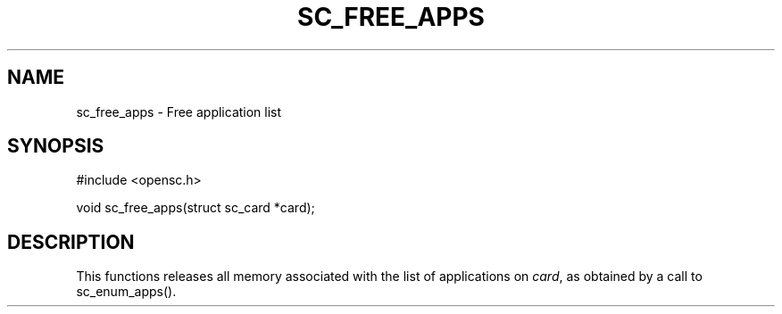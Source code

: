 .\"Generated by db2man.xsl. Don't modify this, modify the source.
.de Sh \" Subsection
.br
.if t .Sp
.ne 5
.PP
\fB\\$1\fR
.PP
..
.de Sp \" Vertical space (when we can't use .PP)
.if t .sp .5v
.if n .sp
..
.de Ip \" List item
.br
.ie \\n(.$>=3 .ne \\$3
.el .ne 3
.IP "\\$1" \\$2
..
.TH "SC_FREE_APPS" 3 "" "" "OpenSC API Reference"
.SH NAME
sc_free_apps \- Free application list
.SH "SYNOPSIS"

.PP


.nf

#include <opensc\&.h>

void sc_free_apps(struct sc_card *card);
		
.fi
 

.SH "DESCRIPTION"

.PP
This functions releases all memory associated with the list of applications on \fIcard\fR, as obtained by a call to sc_enum_apps()\&.

